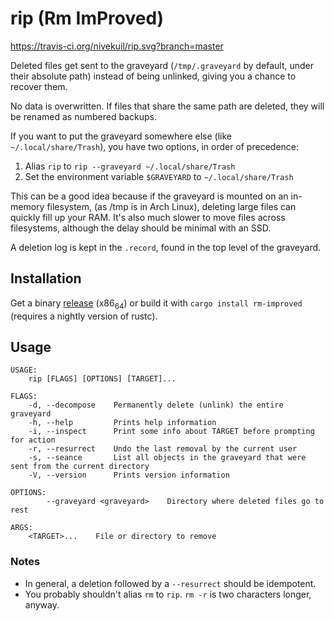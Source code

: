 * rip (Rm ImProved)
[[https://crates.io/crates/rm-improved][https://img.shields.io/crates/v/rm-improved.svg]]
[[https://travis-ci.org/nivekuil/rip][https://travis-ci.org/nivekuil/rip.svg?branch=master]]

Deleted files get sent to the graveyard (=/tmp/.graveyard= by default, under their absolute path) instead of being unlinked, giving you a chance to recover them.

No data is overwritten.  If files that share the same path are deleted, they will be renamed as numbered backups.

If you want to put the graveyard somewhere else (like =~/.local/share/Trash=), you have two options, in order of precedence:
1. Alias =rip= to =rip --graveyard ~/.local/share/Trash=
2. Set the environment variable =$GRAVEYARD= to =~/.local/share/Trash=
This can be a good idea because if the graveyard is mounted on an in-memory filesystem, (as /tmp is in Arch Linux), deleting large files can quickly fill up your RAM.  It's also much slower to move files across filesystems, although the delay should be minimal with an SSD.

A deletion log is kept in the =.record=, found in the top level of the graveyard.

** Installation
Get a binary [[https://github.com/nivekuil/rip/releases][release]] (x86_64) or build it with =cargo install rm-improved= (requires a nightly version of rustc).

** Usage
#+BEGIN_EXAMPLE
USAGE:
    rip [FLAGS] [OPTIONS] [TARGET]...

FLAGS:
    -d, --decompose    Permanently delete (unlink) the entire graveyard
    -h, --help         Prints help information
    -i, --inspect      Print some info about TARGET before prompting for action
    -r, --resurrect    Undo the last removal by the current user
    -s, --seance       List all objects in the graveyard that were sent from the current directory
    -V, --version      Prints version information

OPTIONS:
        --graveyard <graveyard>    Directory where deleted files go to rest

ARGS:
    <TARGET>...    File or directory to remove
#+END_EXAMPLE

*** Notes
- In general, a deletion followed by a =--resurrect= should be idempotent.
- You probably shouldn't alias =rm= to =rip=.  =rm -r= is two characters longer, anyway.
